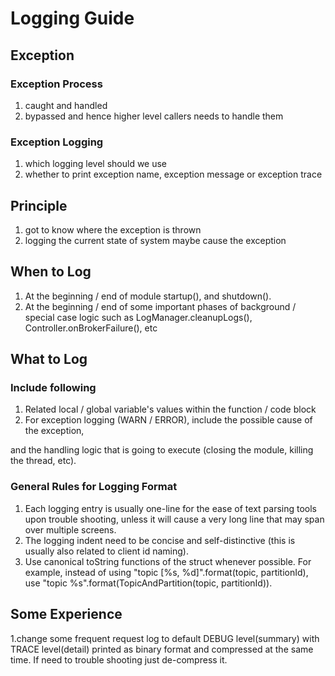 * Logging Guide
** Exception
*** Exception Process
         1. caught and handled
         2. bypassed and hence higher level callers needs to handle them
*** Exception Logging
         1. which logging level should we use
         2. whether to print exception name, exception message or exception trace

** Principle
       1. got to know where the exception is thrown
       2. logging the current state of system maybe cause the exception

** When to Log
       1. At the beginning / end of module startup(), and shutdown().
       2. At the beginning / end of some important phases of background / special case logic
        such as LogManager.cleanupLogs(), Controller.onBrokerFailure(), etc

** What to Log
*** Include following
        1. Related local / global variable's values within the function / code block
        2. For exception logging (WARN / ERROR), include the possible cause of the exception,
        and the handling logic that is going to execute (closing the module, killing the thread, etc).
*** General Rules for Logging Format
        1. Each logging entry is usually one-line for the ease of text parsing tools upon trouble shooting, unless it will cause a very long line that may span over multiple screens.
        2. The logging indent need to be concise and self-distinctive (this is usually also related to client id naming).
        3. Use canonical toString functions of the struct whenever possible.
           For example, instead of using "topic [%s, %d]".format(topic, partitionId), use "topic %s".format(TopicAndPartition(topic, partitionId)).

** Some Experience
       1.change some frequent request log to default DEBUG level(summary) with TRACE level(detail) printed as binary format and compressed at the same time.
          If need to trouble shooting just de-compress it.
